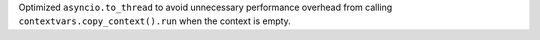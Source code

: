 Optimized ``asyncio.to_thread`` to avoid unnecessary performance overhead from calling ``contextvars.copy_context().run`` when the context is empty.
